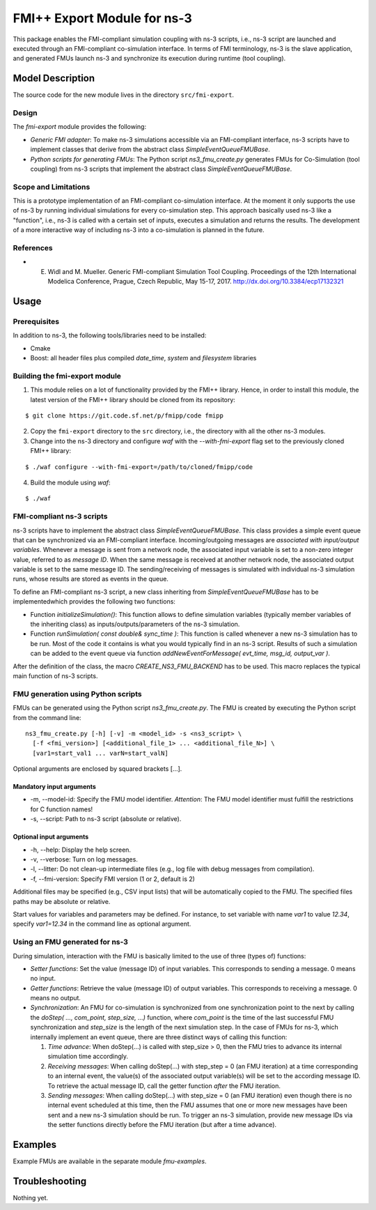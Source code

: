 FMI++ Export Module for |ns3|
-----------------------------

.. |ns3| replace:: ns-3


This package enables the FMI-compliant simulation coupling with |ns3| scripts, i.e., |ns3| script are launched and executed through an FMI-compliant co-simulation interface.
In terms of FMI terminology, |ns3| is the slave application, and generated FMUs launch |ns3| and synchronize its execution during runtime (tool coupling).



Model Description
*****************

The source code for the new module lives in the directory ``src/fmi-export``.


Design
======

The *fmi-export* module provides the following:

* *Generic FMI adapter*: To make |ns3| simulations accessible via an FMI-compliant interface, |ns3| scripts have to implement classes that derive from the abstract class *SimpleEventQueueFMUBase*.

* *Python scripts for generating FMUs*: The Python script *ns3_fmu_create.py* generates FMUs for Co-Simulation (tool coupling) from |ns3| scripts that implement the abstract class *SimpleEventQueueFMUBase*.


Scope and Limitations
=====================

This is a prototype implementation of an FMI-compliant co-simulation interface.
At the moment it only supports the use of ns-3 by running individual simulations for every co-simulation step.
This approach basically used ns-3 like a "function", i.e., ns-3 is called with a certain set of inputs, executes a simulation and returns the results.
The development of a more interactive way of including ns-3 into a co-simulation is planned in the future.


References
==========

* E. Widl and M. Mueller. Generic FMI-compliant Simulation Tool Coupling. Proceedings of the 12th International Modelica Conference, Prague, Czech Republic, May 15-17, 2017. http://dx.doi.org/10.3384/ecp17132321


Usage
*****

Prerequisites
=============

In addition to |ns3|, the following tools/libraries need to be installed:

* Cmake
* Boost: all header files plus compiled *date_time*, *system* and *filesystem* libraries


Building the fmi-export module
==============================

1. This module relies on a lot of functionality provided by the FMI++ library.
   Hence, in order to install this module, the latest version of the FMI++ library should be cloned from its repository:

::

        $ git clone https://git.code.sf.net/p/fmipp/code fmipp

2. Copy the ``fmi-export`` directory to the ``src`` directory, i.e., the directory with all the other |ns3| modules.

3. Change into the |ns3| directory and configure *waf* with the *--with-fmi-export* flag set to the previously cloned FMI++ library:

::

        $ ./waf configure --with-fmi-export=/path/to/cloned/fmipp/code

4. Build the module using *waf*:

::

        $ ./waf


FMI-compliant |ns3| scripts
===========================

|ns3| scripts have to implement the abstract class *SimpleEventQueueFMUBase*.
This class provides a simple event queue that can be synchronized via an FMI-compliant interface.
Incoming/outgoing messages are *associated with input/output variables*.
Whenever a message is sent from a network node, the associated input variable is set to a non-zero integer value, referred to as *message ID*.
When the same message is received at another network node, the associated output variable is set to the same message ID.
The sending/receiving of messages is simulated with individual |ns3| simulation runs, whose results are stored as events in the queue.

To define an FMI-compliant |ns3| script, a new class inheriting from *SimpleEventQueueFMUBase* has to be implementedwhich provides the following two functions:

* Function *initializeSimulation()*: This function allows to define simulation variables (typically member variables of the inheriting class) as inputs/outputs/parameters of the |ns3| simulation.

* Function *runSimulation( const double& sync_time )*: This function is called whenever a new |ns3| simulation has to be run. Most of the code it contains is what you would typically find in an |ns3| script. Results of such a simulation can be added to the event queue via function *addNewEventForMessage( evt_time, msg_id, output_var )*.

After the definition of the class, the macro *CREATE_NS3_FMU_BACKEND* has to be used.
This macro replaces the typical main function of |ns3| scripts.


FMU generation using Python scripts
===================================

FMUs can be generated using the Python script *ns3_fmu_create.py*.
The FMU is created by executing the Python script from the command line:

::

    ns3_fmu_create.py [-h] [-v] -m <model_id> -s <ns3_script> \
      [-f <fmi_version>] [<additional_file_1> ... <additional_file_N>] \
      [var1=start_val1 ... varN=start_valN]

Optional arguments are enclosed by squared brackets [...].

Mandatory input arguments
##########################

* -m, --model-id: Specify the FMU model identifier. *Attention*: The FMU model identifier must fulfill the restrictions for C function names!
* -s, --script: Path to |ns3| script (absolute or relative).

Optional input arguments
########################

* -h, --help: Display the help screen.
* -v, --verbose: Turn on log messages.
* -l, --litter: Do not clean-up intermediate files (e.g., log file with debug messages from compilation).
* -f, --fmi-version: Specify FMI version (1 or 2, default is 2)

Additional files may be specified (e.g., CSV input lists) that will be automatically copied to the FMU.
The specified files paths may be absolute or relative.

Start values for variables and parameters may be defined.
For instance, to set variable with name *var1* to value *12.34*, specify *var1=12.34* in the command line as optional argument.


Using an FMU generated for |ns3|
================================

During simulation, interaction with the FMU is basically limited to the use of three (types of) functions:

* *Setter functions*: Set the value (message ID) of input variables. This corresponds to sending a message. 0 means no input.

* *Getter functions*: Retrieve the value (message ID) of output variables. This corresponds to receiving a message. 0 means no output.

* *Synchronization*: An FMU for co-simulation is synchronized from one synchronization point to the next by calling the *doStep( ..., com_point, step_size, ...)* function, where *com_point* is the time of the last successful FMU synchronization and *step_size* is the length of the next simulation step.
  In the case of FMUs for |ns3|, which internally implement an event queue, there are three distinct ways of calling this function:
  
  1. *Time advance*: When doStep(...) is called with step_size > 0, then the FMU tries to advance its internal simulation time accordingly.

  2. *Receiving messages*: When calling doStep(...) with step_step = 0 (an FMU iteration) at a time corresponding to an internal event, the value(s) of the associated output variable(s) will be set to the according message ID.
     To retrieve the actual message ID, call the getter function *after* the FMU iteration.

  3. *Sending messages*: When calling doStep(...) with step_size = 0 (an FMU iteration) even though there is no internal event scheduled at this time, then the FMU assumes that one or more new messages have been sent and a new |ns3| simulation should be run.
     To trigger an |ns3| simulation, provide new message IDs via the setter functions directly before the FMU iteration (but after a time advance).



Examples
********

Example FMUs are available in the separate module *fmu-examples*.


Troubleshooting
***************

Nothing yet.
